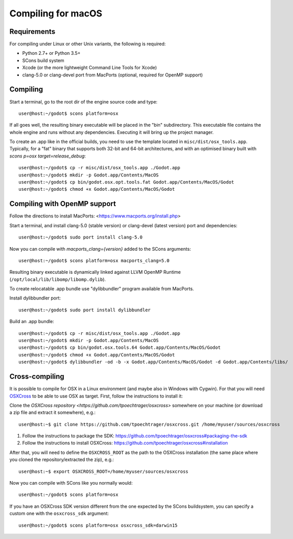 .. _doc_compiling_for_osx:

Compiling for macOS
===================

.. highlight:: shell

Requirements
------------

For compiling under Linux or other Unix variants, the following is
required:

-  Python 2.7+ or Python 3.5+
-  SCons build system
-  Xcode (or the more lightweight Command Line Tools for Xcode)
-  clang-5.0 or clang-devel port from MacPorts (optional, required for OpenMP support)

Compiling
---------

Start a terminal, go to the root dir of the engine source code and type:

::

    user@host:~/godot$ scons platform=osx

If all goes well, the resulting binary executable will be placed in the
"bin" subdirectory. This executable file contains the whole engine and
runs without any dependencies. Executing it will bring up the project
manager.

To create an .app like in the official builds, you need to use the template
located in ``misc/dist/osx_tools.app``. Typically, for a "fat" binary that
supports both 32-bit and 64-bit architectures, and with an optimised binary
built with `scons p=osx target=release_debug`:

::

    user@host:~/godot$ cp -r misc/dist/osx_tools.app ./Godot.app
    user@host:~/godot$ mkdir -p Godot.app/Contents/MacOS
    user@host:~/godot$ cp bin/godot.osx.opt.tools.fat Godot.app/Contents/MacOS/Godot
    user@host:~/godot$ chmod +x Godot.app/Contents/MacOS/Godot

Compiling with OpenMP support
-----------------------------

Follow the directions to install MacPorts: <https://www.macports.org/install.php>

Start a terminal, and install clang-5.0 (stable version) or clang-devel (latest version)
port and dependencies:

::

    user@host:~/godot$ sudo port install clang-5.0

Now you can compile with `macports_clang={version}` added to the SCons arguments:

::

    user@host:~/godot$ scons platform=osx macports_clang=5.0

Resulting binary executable is dynamically linked against LLVM OpenMP Runtime (``/opt/local/lib/libomp/libomp.dylib``).

To create relocatable .app bundle use "dylibbundler" program available from MacPorts.

Install dylibbundler port:

::

    user@host:~/godot$ sudo port install dylibbundler

Build an .app bundle:

::

    user@host:~/godot$ cp -r misc/dist/osx_tools.app ./Godot.app
    user@host:~/godot$ mkdir -p Godot.app/Contents/MacOS
    user@host:~/godot$ cp bin/godot.osx.tools.64 Godot.app/Contents/MacOS/Godot
    user@host:~/godot$ chmod +x Godot.app/Contents/MacOS/Godot
    user@host:~/godot$ dylibbundler -od -b -x Godot.app/Contents/MacOS/Godot -d Godot.app/Contents/libs/

Cross-compiling
---------------

It is possible to compile for OSX in a Linux environment (and maybe
also in Windows with Cygwin). For that you will need
`OSXCross <https://github.com/tpoechtrager/osxcross>`__ to be able
to use OSX as target. First, follow the instructions to install it:

Clone the `OSXCross repository <https://github.com/tpoechtrager/osxcross>`
somewhere on your machine (or download a zip file and extract it somewhere),
e.g.:

::

    user@host:~$ git clone https://github.com/tpoechtrager/osxcross.git /home/myuser/sources/osxcross

1. Follow the instructions to package the SDK:
   https://github.com/tpoechtrager/osxcross#packaging-the-sdk
2. Follow the instructions to install OSXCross:
   https://github.com/tpoechtrager/osxcross#installation

After that, you will need to define the ``OSXCROSS_ROOT`` as the path to
the OSXCross installation (the same place where you cloned the
repository/extracted the zip), e.g.:

::

    user@host:~$ export OSXCROSS_ROOT=/home/myuser/sources/osxcross

Now you can compile with SCons like you normally would:

::

    user@host:~/godot$ scons platform=osx

If you have an OSXCross SDK version different from the one expected by the SCons buildsystem, you can specify a custom one with the ``osxcross_sdk`` argument:

::

    user@host:~/godot$ scons platform=osx osxcross_sdk=darwin15
